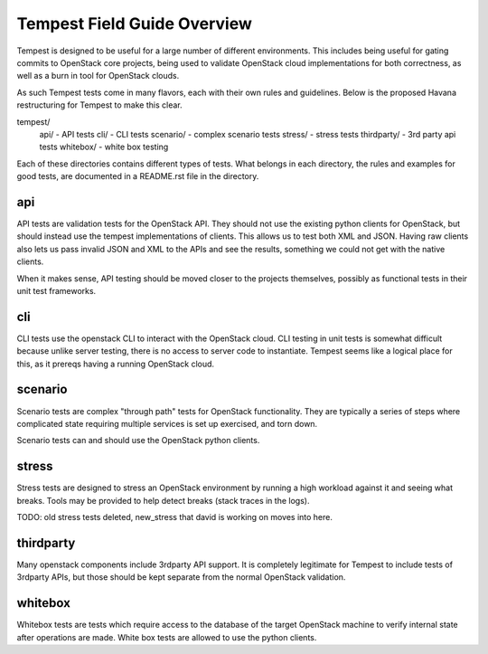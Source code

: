 ============
Tempest Field Guide Overview
============

Tempest is designed to be useful for a large number of different
environments. This includes being useful for gating commits to
OpenStack core projects, being used to validate OpenStack cloud
implementations for both correctness, as well as a burn in tool for
OpenStack clouds.

As such Tempest tests come in many flavors, each with their own rules
and guidelines. Below is the proposed Havana restructuring for Tempest
to make this clear.

tempest/
   api/ - API tests
   cli/ - CLI tests
   scenario/ - complex scenario tests
   stress/ - stress tests
   thirdparty/ - 3rd party api tests
   whitebox/ - white box testing

Each of these directories contains different types of tests. What
belongs in each directory, the rules and examples for good tests, are
documented in a README.rst file in the directory.


api
------------

API tests are validation tests for the OpenStack API. They should not
use the existing python clients for OpenStack, but should instead use
the tempest implementations of clients. This allows us to test both
XML and JSON. Having raw clients also lets us pass invalid JSON and
XML to the APIs and see the results, something we could not get with
the native clients.

When it makes sense, API testing should be moved closer to the
projects themselves, possibly as functional tests in their unit test
frameworks.


cli
------------

CLI tests use the openstack CLI to interact with the OpenStack
cloud. CLI testing in unit tests is somewhat difficult because unlike
server testing, there is no access to server code to
instantiate. Tempest seems like a logical place for this, as it
prereqs having a running OpenStack cloud.


scenario
------------

Scenario tests are complex "through path" tests for OpenStack
functionality. They are typically a series of steps where complicated
state requiring multiple services is set up exercised, and torn down.

Scenario tests can and should use the OpenStack python clients.


stress
-----------

Stress tests are designed to stress an OpenStack environment by
running a high workload against it and seeing what breaks. Tools may
be provided to help detect breaks (stack traces in the logs).

TODO: old stress tests deleted, new_stress that david is working on
moves into here.


thirdparty
------------

Many openstack components include 3rdparty API support. It is
completely legitimate for Tempest to include tests of 3rdparty APIs,
but those should be kept separate from the normal OpenStack
validation.


whitebox
----------

Whitebox tests are tests which require access to the database of the
target OpenStack machine to verify internal state after operations
are made. White box tests are allowed to use the python clients.
